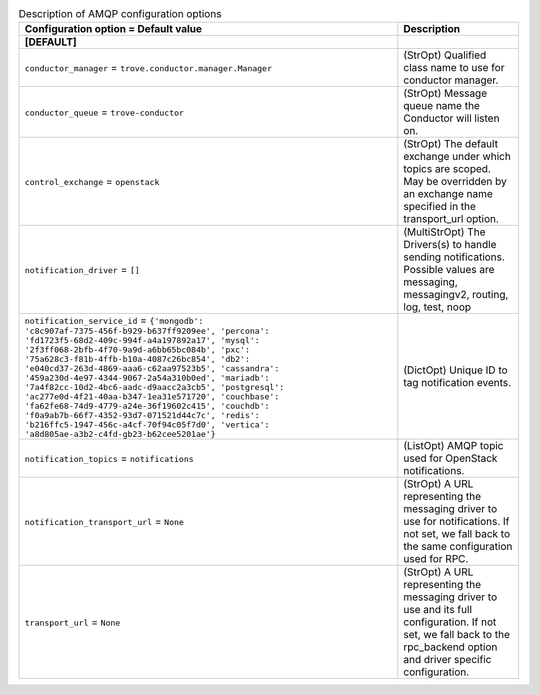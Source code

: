 ..
    Warning: Do not edit this file. It is automatically generated from the
    software project's code and your changes will be overwritten.

    The tool to generate this file lives in openstack-doc-tools repository.

    Please make any changes needed in the code, then run the
    autogenerate-config-doc tool from the openstack-doc-tools repository, or
    ask for help on the documentation mailing list, IRC channel or meeting.

.. _trove-amqp:

.. list-table:: Description of AMQP configuration options
   :header-rows: 1
   :class: config-ref-table

   * - Configuration option = Default value
     - Description
   * - **[DEFAULT]**
     -
   * - ``conductor_manager`` = ``trove.conductor.manager.Manager``
     - (StrOpt) Qualified class name to use for conductor manager.
   * - ``conductor_queue`` = ``trove-conductor``
     - (StrOpt) Message queue name the Conductor will listen on.
   * - ``control_exchange`` = ``openstack``
     - (StrOpt) The default exchange under which topics are scoped. May be overridden by an exchange name specified in the transport_url option.
   * - ``notification_driver`` = ``[]``
     - (MultiStrOpt) The Drivers(s) to handle sending notifications. Possible values are messaging, messagingv2, routing, log, test, noop
   * - ``notification_service_id`` = ``{'mongodb': 'c8c907af-7375-456f-b929-b637ff9209ee', 'percona': 'fd1723f5-68d2-409c-994f-a4a197892a17', 'mysql': '2f3ff068-2bfb-4f70-9a9d-a6bb65bc084b', 'pxc': '75a628c3-f81b-4ffb-b10a-4087c26bc854', 'db2': 'e040cd37-263d-4869-aaa6-c62aa97523b5', 'cassandra': '459a230d-4e97-4344-9067-2a54a310b0ed', 'mariadb': '7a4f82cc-10d2-4bc6-aadc-d9aacc2a3cb5', 'postgresql': 'ac277e0d-4f21-40aa-b347-1ea31e571720', 'couchbase': 'fa62fe68-74d9-4779-a24e-36f19602c415', 'couchdb': 'f0a9ab7b-66f7-4352-93d7-071521d44c7c', 'redis': 'b216ffc5-1947-456c-a4cf-70f94c05f7d0', 'vertica': 'a8d805ae-a3b2-c4fd-gb23-b62cee5201ae'}``
     - (DictOpt) Unique ID to tag notification events.
   * - ``notification_topics`` = ``notifications``
     - (ListOpt) AMQP topic used for OpenStack notifications.
   * - ``notification_transport_url`` = ``None``
     - (StrOpt) A URL representing the messaging driver to use for notifications. If not set, we fall back to the same configuration used for RPC.
   * - ``transport_url`` = ``None``
     - (StrOpt) A URL representing the messaging driver to use and its full configuration. If not set, we fall back to the rpc_backend option and driver specific configuration.
